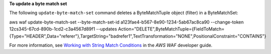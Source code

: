 **To update a byte match set**

The following ``update-byte-match-set`` command  deletes a ByteMatchTuple object (filter) in a ByteMatchSet:

aws waf update-byte-match-set --byte-match-set-id a123fae4-b567-8e90-1234-5ab67ac8ca90 --change-token 12cs345-67cd-890b-1cd2-c3a4567d89f1 --updates Action="DELETE",ByteMatchTuple={FieldToMatch={Type="HEADER",Data="referer"},TargetString="badrefer1",TextTransformation="NONE",PositionalConstraint="CONTAINS"}




For more information, see `Working with String Match Conditions`_ in the *AWS WAF* developer guide.

.. _`Working with String Match Conditions`: https://docs.aws.amazon.com/waf/latest/developerguide/web-acl-string-conditions.html

